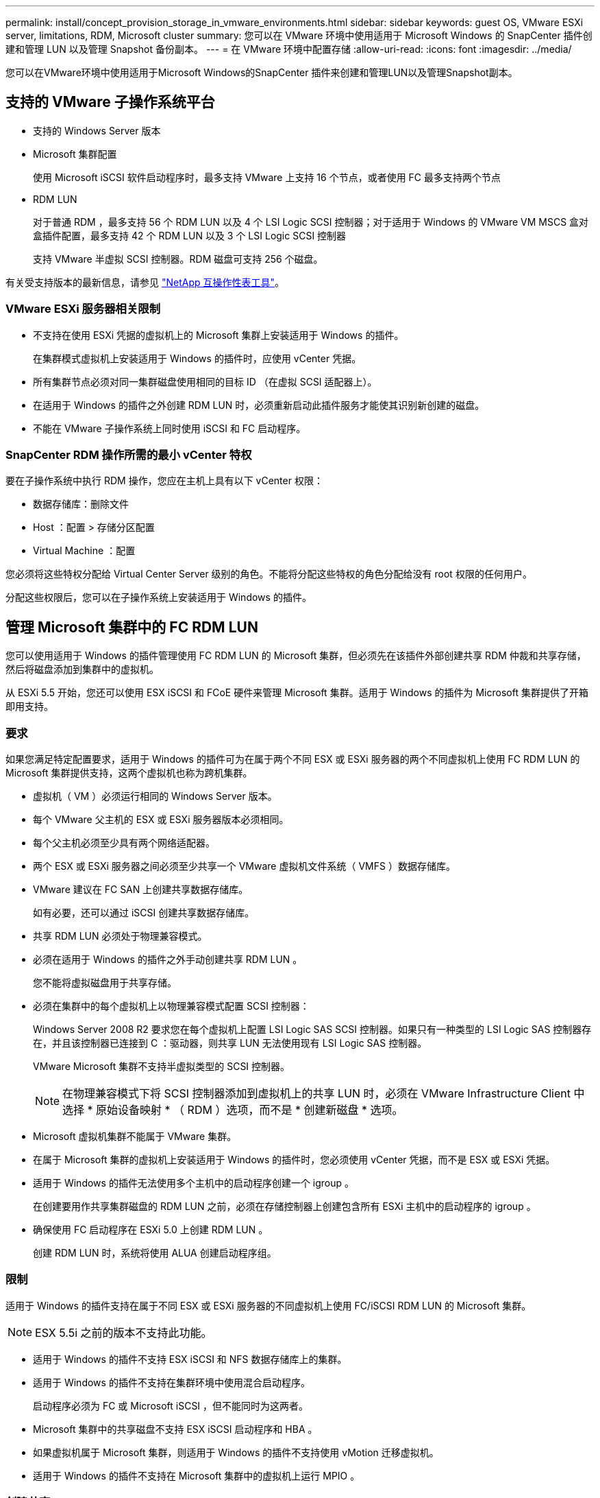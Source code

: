 ---
permalink: install/concept_provision_storage_in_vmware_environments.html 
sidebar: sidebar 
keywords: guest OS, VMware ESXi server, limitations, RDM, Microsoft cluster 
summary: 您可以在 VMware 环境中使用适用于 Microsoft Windows 的 SnapCenter 插件创建和管理 LUN 以及管理 Snapshot 备份副本。 
---
= 在 VMware 环境中配置存储
:allow-uri-read: 
:icons: font
:imagesdir: ../media/


[role="lead"]
您可以在VMware环境中使用适用于Microsoft Windows的SnapCenter 插件来创建和管理LUN以及管理Snapshot副本。



== 支持的 VMware 子操作系统平台

* 支持的 Windows Server 版本
* Microsoft 集群配置
+
使用 Microsoft iSCSI 软件启动程序时，最多支持 VMware 上支持 16 个节点，或者使用 FC 最多支持两个节点

* RDM LUN
+
对于普通 RDM ，最多支持 56 个 RDM LUN 以及 4 个 LSI Logic SCSI 控制器；对于适用于 Windows 的 VMware VM MSCS 盒对盒插件配置，最多支持 42 个 RDM LUN 以及 3 个 LSI Logic SCSI 控制器

+
支持 VMware 半虚拟 SCSI 控制器。RDM 磁盘可支持 256 个磁盘。



有关受支持版本的最新信息，请参见 https://imt.netapp.com/matrix/imt.jsp?components=116926;&solution=1517&isHWU&src=IMT["NetApp 互操作性表工具"^]。



=== VMware ESXi 服务器相关限制

* 不支持在使用 ESXi 凭据的虚拟机上的 Microsoft 集群上安装适用于 Windows 的插件。
+
在集群模式虚拟机上安装适用于 Windows 的插件时，应使用 vCenter 凭据。

* 所有集群节点必须对同一集群磁盘使用相同的目标 ID （在虚拟 SCSI 适配器上）。
* 在适用于 Windows 的插件之外创建 RDM LUN 时，必须重新启动此插件服务才能使其识别新创建的磁盘。
* 不能在 VMware 子操作系统上同时使用 iSCSI 和 FC 启动程序。




=== SnapCenter RDM 操作所需的最小 vCenter 特权

要在子操作系统中执行 RDM 操作，您应在主机上具有以下 vCenter 权限：

* 数据存储库：删除文件
* Host ：配置 > 存储分区配置
* Virtual Machine ：配置


您必须将这些特权分配给 Virtual Center Server 级别的角色。不能将分配这些特权的角色分配给没有 root 权限的任何用户。

分配这些权限后，您可以在子操作系统上安装适用于 Windows 的插件。



== 管理 Microsoft 集群中的 FC RDM LUN

您可以使用适用于 Windows 的插件管理使用 FC RDM LUN 的 Microsoft 集群，但必须先在该插件外部创建共享 RDM 仲裁和共享存储，然后将磁盘添加到集群中的虚拟机。

从 ESXi 5.5 开始，您还可以使用 ESX iSCSI 和 FCoE 硬件来管理 Microsoft 集群。适用于 Windows 的插件为 Microsoft 集群提供了开箱即用支持。



=== 要求

如果您满足特定配置要求，适用于 Windows 的插件可为在属于两个不同 ESX 或 ESXi 服务器的两个不同虚拟机上使用 FC RDM LUN 的 Microsoft 集群提供支持，这两个虚拟机也称为跨机集群。

* 虚拟机（ VM ）必须运行相同的 Windows Server 版本。
* 每个 VMware 父主机的 ESX 或 ESXi 服务器版本必须相同。
* 每个父主机必须至少具有两个网络适配器。
* 两个 ESX 或 ESXi 服务器之间必须至少共享一个 VMware 虚拟机文件系统（ VMFS ）数据存储库。
* VMware 建议在 FC SAN 上创建共享数据存储库。
+
如有必要，还可以通过 iSCSI 创建共享数据存储库。

* 共享 RDM LUN 必须处于物理兼容模式。
* 必须在适用于 Windows 的插件之外手动创建共享 RDM LUN 。
+
您不能将虚拟磁盘用于共享存储。

* 必须在集群中的每个虚拟机上以物理兼容模式配置 SCSI 控制器：
+
Windows Server 2008 R2 要求您在每个虚拟机上配置 LSI Logic SAS SCSI 控制器。如果只有一种类型的 LSI Logic SAS 控制器存在，并且该控制器已连接到 C ：驱动器，则共享 LUN 无法使用现有 LSI Logic SAS 控制器。

+
VMware Microsoft 集群不支持半虚拟类型的 SCSI 控制器。

+

NOTE: 在物理兼容模式下将 SCSI 控制器添加到虚拟机上的共享 LUN 时，必须在 VMware Infrastructure Client 中选择 * 原始设备映射 * （ RDM ）选项，而不是 * 创建新磁盘 * 选项。

* Microsoft 虚拟机集群不能属于 VMware 集群。
* 在属于 Microsoft 集群的虚拟机上安装适用于 Windows 的插件时，您必须使用 vCenter 凭据，而不是 ESX 或 ESXi 凭据。
* 适用于 Windows 的插件无法使用多个主机中的启动程序创建一个 igroup 。
+
在创建要用作共享集群磁盘的 RDM LUN 之前，必须在存储控制器上创建包含所有 ESXi 主机中的启动程序的 igroup 。

* 确保使用 FC 启动程序在 ESXi 5.0 上创建 RDM LUN 。
+
创建 RDM LUN 时，系统将使用 ALUA 创建启动程序组。





=== 限制

适用于 Windows 的插件支持在属于不同 ESX 或 ESXi 服务器的不同虚拟机上使用 FC/iSCSI RDM LUN 的 Microsoft 集群。


NOTE: ESX 5.5i 之前的版本不支持此功能。

* 适用于 Windows 的插件不支持 ESX iSCSI 和 NFS 数据存储库上的集群。
* 适用于 Windows 的插件不支持在集群环境中使用混合启动程序。
+
启动程序必须为 FC 或 Microsoft iSCSI ，但不能同时为这两者。

* Microsoft 集群中的共享磁盘不支持 ESX iSCSI 启动程序和 HBA 。
* 如果虚拟机属于 Microsoft 集群，则适用于 Windows 的插件不支持使用 vMotion 迁移虚拟机。
* 适用于 Windows 的插件不支持在 Microsoft 集群中的虚拟机上运行 MPIO 。




=== 创建共享 FC RDM LUN

在使用 FC RDM LUN 在 Microsoft 集群中的节点之间共享存储之前，必须先创建共享仲裁磁盘和共享存储磁盘，然后将其添加到集群中的两个虚拟机。

共享磁盘不是使用适用于 Windows 的插件创建的。您应创建共享 LUN ，然后将其添加到集群中的每个虚拟机。有关信息，请参见 https://docs.vmware.com/en/VMware-vSphere/6.7/com.vmware.vsphere.mscs.doc/GUID-1A2476C0-CA66-4B80-B6F9-8421B6983808.html["跨物理主机的集群虚拟机"^]。
